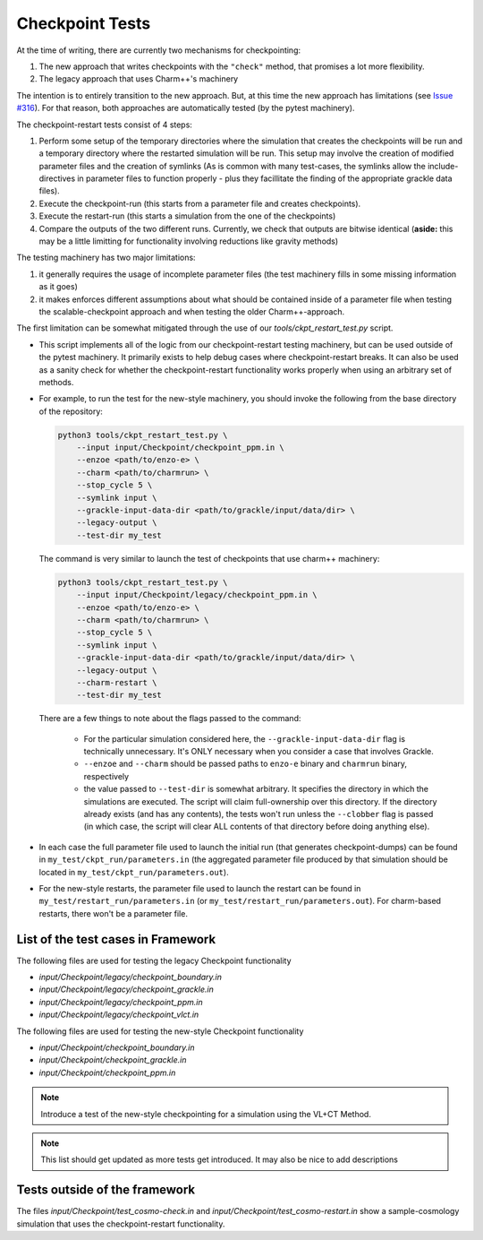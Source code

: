.. _checkpoint-tests:

----------------
Checkpoint Tests
----------------

At the time of writing, there are currently two mechanisms for checkpointing:

1. The new approach that writes checkpoints with the ``"check"`` method, that promises a lot more flexibility.
2. The legacy approach that uses Charm++'s machinery

The intention is to entirely transition to the new approach. But, at this time the new approach has limitations (see `Issue #316 <https://github.com/enzo-project/enzo-e/issues/316>`_). For that reason, both approaches are automatically tested (by the pytest machinery).

The checkpoint-restart tests consist of 4 steps:

1. Perform some setup of the temporary directories where the simulation that creates the checkpoints will be run and a temporary directory where the restarted simulation will be run.
   This setup may involve the creation of modified parameter files and the creation of symlinks (As is common with many test-cases, the symlinks allow the include-directives in parameter files to function properly - plus they facillitate the finding of the appropriate grackle data files).

2. Execute the checkpoint-run (this starts from a parameter file and creates checkpoints).

3. Execute the restart-run (this starts a simulation from the one of the checkpoints)

4. Compare the outputs of the two different runs.
   Currently, we check that outputs are bitwise identical (**aside:** this may be a little limitting for functionality involving reductions like gravity methods)

The testing machinery has two major limitations:

1. it generally requires the usage of incomplete parameter files (the test machinery fills in some missing information as it goes)
2. it makes enforces different assumptions about what should be contained inside of a parameter file when testing the scalable-checkpoint approach and when testing the older Charm++-approach.

The first limitation can be somewhat mitigated through the use of our `tools/ckpt_restart_test.py` script.

* This script implements all of the logic from our checkpoint-restart testing machinery, but can be used outside of the pytest machinery.
  It primarily exists to help debug cases where checkpoint-restart breaks.
  It can also be used as a sanity check for whether the checkpoint-restart functionality works properly when using an arbitrary set of methods.

* For example, to run the test for the new-style machinery, you should invoke the following from the base directory of the repository:

  .. code-block:: bash

      python3 tools/ckpt_restart_test.py \
          --input input/Checkpoint/checkpoint_ppm.in \
          --enzoe <path/to/enzo-e> \
          --charm <path/to/charmrun> \
          --stop_cycle 5 \
          --symlink input \
          --grackle-input-data-dir <path/to/grackle/input/data/dir> \
          --legacy-output \
          --test-dir my_test

  The command is very similar to launch the test of checkpoints that use charm++ machinery:

  .. code-block:: bash

      python3 tools/ckpt_restart_test.py \
          --input input/Checkpoint/legacy/checkpoint_ppm.in \
          --enzoe <path/to/enzo-e> \
          --charm <path/to/charmrun> \
          --stop_cycle 5 \
          --symlink input \
          --grackle-input-data-dir <path/to/grackle/input/data/dir> \
          --legacy-output \
          --charm-restart \
          --test-dir my_test

  There are a few things to note about the flags passed to the command:

    * For the particular simulation considered here, the ``--grackle-input-data-dir`` flag is technically unnecessary.
      It's ONLY necessary when you consider a case that involves Grackle.

    * ``--enzoe`` and ``--charm`` should be passed paths to ``enzo-e`` binary and ``charmrun`` binary, respectively

    * the value passed to ``--test-dir`` is somewhat arbitrary.
      It specifies the directory in which the simulations are executed.
      The script will claim full-ownership over this directory.
      If the directory already exists (and has any contents), the tests won't run unless the ``--clobber`` flag is passed (in which case, the script will clear ALL contents of that directory before doing anything else).

* In each case the full parameter file used to launch the initial run (that generates checkpoint-dumps) can be found in ``my_test/ckpt_run/parameters.in`` (the aggregated parameter file produced by that simulation should be located in ``my_test/ckpt_run/parameters.out``).

* For the new-style restarts, the parameter file used to launch the restart can be found in ``my_test/restart_run/parameters.in`` (or ``my_test/restart_run/parameters.out``). For charm-based restarts, there won't be a parameter file.


List of the test cases in Framework
===================================

The following files are used for testing the legacy Checkpoint functionality

* `input/Checkpoint/legacy/checkpoint_boundary.in`
* `input/Checkpoint/legacy/checkpoint_grackle.in`
* `input/Checkpoint/legacy/checkpoint_ppm.in`
* `input/Checkpoint/legacy/checkpoint_vlct.in`

The following files are used for testing the new-style Checkpoint functionality

* `input/Checkpoint/checkpoint_boundary.in`
* `input/Checkpoint/checkpoint_grackle.in`
* `input/Checkpoint/checkpoint_ppm.in`

.. note::

    Introduce a test of the new-style checkpointing for a simulation using the VL+CT Method.

.. note::

    This list should get updated as more tests get introduced. It may also be nice to add descriptions


Tests outside of the framework
==============================

The files `input/Checkpoint/test_cosmo-check.in` and `input/Checkpoint/test_cosmo-restart.in` show a sample-cosmology simulation that uses the checkpoint-restart functionality.
